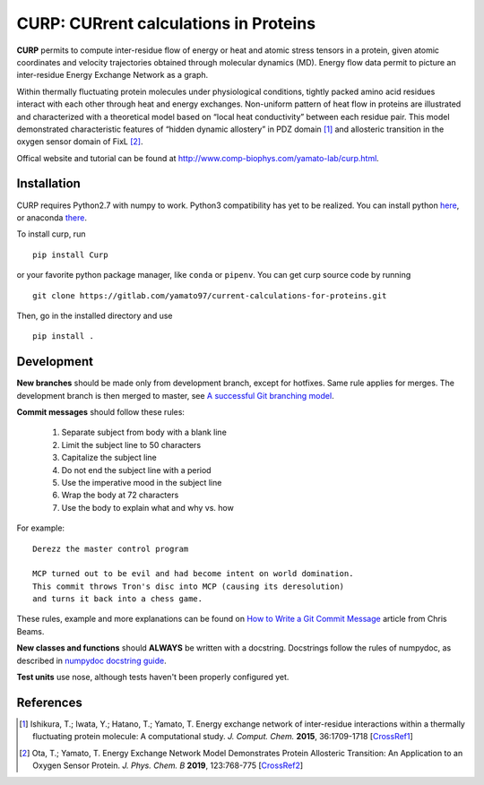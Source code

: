 ======================================
CURP: CURrent calculations in Proteins
======================================

**CURP** permits to compute inter-residue flow of energy or heat and atomic stress tensors in a protein, given atomic coordinates and velocity trajectories obtained through molecular dynamics (MD). Energy flow data permit to picture an inter-residue Energy Exchange Network as a graph.

Within thermally fluctuating protein molecules under physiological conditions, tightly packed amino acid residues interact with each other through heat and energy exchanges. Non-uniform pattern of heat flow in proteins are illustrated and characterized with a theoretical model based on “local heat conductivity” between each residue pair. This model demonstrated characteristic features of “hidden dynamic allostery” in PDZ domain [1]_ and allosteric transition in the oxygen sensor domain of FixL [2]_.

Offical website and tutorial can be found at `<http://www.comp-biophys.com/yamato-lab/curp.html>`_.

Installation
============
CURP requires Python2.7 with numpy to work. Python3 compatibility has yet to be realized.
You can install python here_, or anaconda there_.

.. _here: https://www.python.org/downloads/release/python-2716/
.. _there: https://www.anaconda.com/distribution/

To install curp, run ::

    pip install Curp

or your favorite python package manager, like ``conda`` or ``pipenv``.
You can get curp source code by running ::

    git clone https://gitlab.com/yamato97/current-calculations-for-proteins.git

Then, go in the installed directory and use ::

    pip install .

Development
===========
**New branches** should be made only from development branch, except for hotfixes. Same rule applies for merges. The development branch is then merged to master, see `A successful Git branching model`_.

**Commit messages** should follow these rules:

    1. Separate subject from body with a blank line
    2. Limit the subject line to 50 characters
    3. Capitalize the subject line
    4. Do not end the subject line with a period
    5. Use the imperative mood in the subject line
    6. Wrap the body at 72 characters
    7. Use the body to explain what and why vs. how

For example::

    Derezz the master control program

    MCP turned out to be evil and had become intent on world domination.
    This commit throws Tron's disc into MCP (causing its deresolution)
    and turns it back into a chess game.

These rules, example and more explanations can be found on `How to Write a Git Commit Message`_ article from Chris Beams.

**New classes and functions** should **ALWAYS** be written with a docstring. Docstrings follow the rules of numpydoc, as described in `numpydoc docstring guide`_.

**Test units** use nose, although tests haven't been properly configured yet.

References
==========

.. [1] Ishikura, T.; Iwata, Y.; Hatano, T.; Yamato, T. Energy exchange network of inter-residue interactions within a thermally fluctuating protein molecule: A computational study. *J. Comput. Chem.* **2015**, 36:1709-1718
    [`CrossRef1 <https://doi.org/10.1002/jcc.23989>`_]

.. [2] Ota, T.; Yamato, T. Energy Exchange Network Model Demonstrates Protein Allosteric Transition: An Application to an Oxygen Sensor Protein. *J. Phys. Chem. B* **2019**, 123:768-775
    [`CrossRef2 <https://doi.org/10.1021/acs.jpcb.8b10489>`_]


.. _A successful Git branching model: https://nvie.com/posts/a-successful-git-branching-model/
.. _How to Write a Git Commit Message: https://chris.beams.io/posts/git-commit/ 
.. _numpydoc docstring guide: https://numpydoc.readthedocs.io/en/latest/format.html

